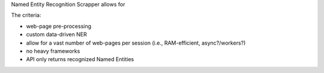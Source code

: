 Named Entity Recognition Scrapper allows for


The criteria:

- web-page pre-processing
- custom data-driven NER
- allow for a vast number of web-pages per session (i.e., RAM-efficient, async?/workers?)
- no heavy frameworks
- API only returns recognized Named Entities
